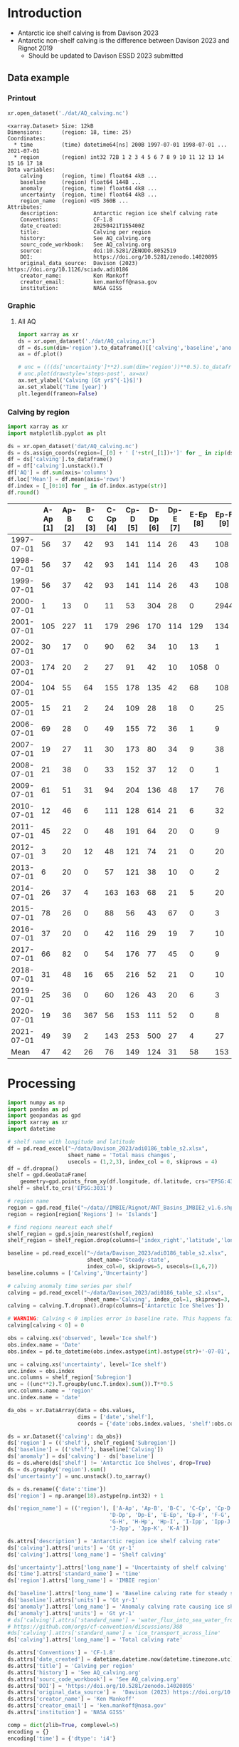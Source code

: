 
#+PROPERTY: header-args:jupyter-python+ :dir (file-name-directory buffer-file-name) :session davison_2023

* Table of contents                               :toc_3:noexport:
- [[#introduction][Introduction]]
  - [[#data-example][Data example]]
    - [[#printout][Printout]]
    - [[#graphic][Graphic]]
    - [[#calving-by-region][Calving by region]]
- [[#processing][Processing]]

* Introduction

+ Antarctic ice shelf calving is from Davison 2023
+ Antarctic non-shelf calving is the difference between Davison 2023 and Rignot 2019
  + Should be updated to Davison ESSD 2023 submitted 

** Data example

*** Printout

#+BEGIN_SRC jupyter-python :exports both :prologue "import xarray as xr" :display text/plain
xr.open_dataset('./dat/AQ_calving.nc')
#+END_SRC

#+RESULTS:
#+begin_example
<xarray.Dataset> Size: 12kB
Dimensions:      (region: 18, time: 25)
Coordinates:
  ,* time         (time) datetime64[ns] 200B 1997-07-01 1998-07-01 ... 2021-07-01
  ,* region       (region) int32 72B 1 2 3 4 5 6 7 8 9 10 11 12 13 14 15 16 17 18
Data variables:
    calving      (region, time) float64 4kB ...
    baseline     (region) float64 144B ...
    anomaly      (region, time) float64 4kB ...
    uncertainty  (region, time) float64 4kB ...
    region_name  (region) <U5 360B ...
Attributes:
    description:           Antarctic region ice shelf calving rate
    Conventions:           CF-1.8
    date_created:          20250421T155400Z
    title:                 Calving per region
    history:               See AQ_calving.org
    sourc_code_workbook:   See AQ_calving.org
    source:                doi:10.5281/ZENODO.8052519
    DOI:                   https://doi.org/10.5281/zenodo.14020895
    original_data_source:  Davison (2023) https://doi.org/10.1126/sciadv.adi0186
    creator_name:          Ken Mankoff
    creator_email:         ken.mankoff@nasa.gov
    institution:           NASA GISS
#+end_example

*** Graphic
**** All AQ

#+BEGIN_SRC jupyter-python :exports both :file ./fig/AQ_calving.png :epilogue "from adjust_spines import adjust_spines as adj\nadj(ax, ['left','bottom'])"
import xarray as xr
ds = xr.open_dataset('./dat/AQ_calving.nc')
df = ds.sum(dim='region').to_dataframe()[['calving','baseline','anomaly']]
ax = df.plot()

# unc = (((ds['uncertainty']**2).sum(dim='region'))**0.5).to_dataframe()
# unc.plot(drawstyle='steps-post', ax=ax)
ax.set_ylabel('Calving [Gt yr$^{-1}$]')
ax.set_xlabel('Time [year]')
plt.legend(frameon=False)
#+END_SRC

#+RESULTS:
[[file:./fig/AQ_calving.png]]

*** Calving by region

#+BEGIN_SRC jupyter-python :exports both
import xarray as xr
import matplotlib.pyplot as plt

ds = xr.open_dataset('dat/AQ_calving.nc')
ds = ds.assign_coords(region=[_[0] + ' ['+str(_[1])+']' for _ in zip(ds['region_name'].values,ds['region'].values)])
df = ds['calving'].to_dataframe()
df = df['calving'].unstack().T
df['AQ'] = df.sum(axis='columns')
df.loc['Mean'] = df.mean(axis='rows')
df.index = [_[0:10] for _ in df.index.astype(str)]
df.round()
#+END_SRC

#+RESULTS:
|            |   A-Ap [1] |   Ap-B [2] |   B-C [3] |   C-Cp [4] |   Cp-D [5] |   D-Dp [6] |   Dp-E [7] |   E-Ep [8] |   Ep-F [9] |   F-G [10] |   G-H [11] |   H-Hp [12] |   Hp-I [13] |   I-Ipp [14] |   Ipp-J [15] |   J-Jpp [16] |   Jpp-K [17] |   K-A [18] |   AQ |
|------------+------------+------------+-----------+------------+------------+------------+------------+------------+------------+------------+------------+-------------+-------------+--------------+--------------+--------------+--------------+------------+------|
| 1997-07-01 |         56 |         37 |        42 |         93 |        141 |        114 |         26 |         43 |        108 |         83 |        200 |          37 |          48 |           45 |           10 |          139 |           93 |         48 | 1363 |
| 1998-07-01 |         56 |         37 |        42 |         93 |        141 |        114 |         26 |         43 |        108 |         83 |        200 |          37 |          48 |           45 |           10 |         1995 |           93 |         48 | 3219 |
| 1999-07-01 |         56 |         37 |        42 |         93 |        141 |        114 |         26 |         43 |        108 |         83 |        200 |          37 |          48 |           45 |           10 |          139 |           93 |         48 | 1363 |
| 2000-07-01 |          1 |         13 |         0 |         11 |         53 |        304 |         28 |          0 |       2944 |         19 |        129 |          22 |         215 |          245 |           68 |         2064 |            0 |         11 | 6125 |
| 2001-07-01 |        105 |        227 |        11 |        179 |        296 |        170 |        114 |        129 |        134 |        302 |        475 |          67 |         138 |           75 |           37 |          153 |          102 |         61 | 2776 |
| 2002-07-01 |         30 |         17 |         0 |         90 |         62 |         34 |         10 |         13 |          1 |         34 |        230 |          21 |          43 |          436 |            1 |            0 |            8 |          2 | 1033 |
| 2003-07-01 |        174 |         20 |         2 |         27 |         91 |         42 |         10 |       1058 |          0 |         51 |        176 |          23 |          33 |           27 |            1 |            0 |           10 |          3 | 1750 |
| 2004-07-01 |        104 |         55 |        64 |        155 |        178 |        135 |         42 |         68 |        108 |        130 |        289 |          48 |          83 |           64 |           11 |           15 |           48 |         40 | 1636 |
| 2005-07-01 |         15 |         21 |         2 |         24 |        109 |         28 |         18 |          0 |         25 |         52 |         60 |          34 |          46 |          347 |            2 |            0 |           37 |         26 |  850 |
| 2006-07-01 |         69 |         28 |         0 |         49 |        155 |         72 |         36 |          1 |          9 |         94 |        102 |          27 |          38 |          162 |            5 |           41 |            7 |         17 |  910 |
| 2007-07-01 |         19 |         27 |        11 |         30 |        173 |         80 |         34 |          9 |         38 |         85 |        103 |          40 |          42 |           12 |            3 |            0 |           10 |         24 |  739 |
| 2008-07-01 |         21 |         38 |         0 |         33 |        152 |         37 |         12 |          0 |          1 |         17 |         58 |          47 |         286 |           33 |            4 |            0 |            0 |          4 |  744 |
| 2009-07-01 |         61 |         51 |        31 |         94 |        204 |        136 |         48 |         17 |         76 |        147 |       1670 |          71 |          93 |           58 |            8 |           85 |           69 |         55 | 2974 |
| 2010-07-01 |         12 |         46 |         6 |        111 |        128 |        614 |         21 |          6 |         32 |         79 |        230 |          81 |         255 |           36 |            2 |            0 |           17 |         45 | 1722 |
| 2011-07-01 |         45 |         22 |         0 |         48 |        191 |         64 |         20 |          0 |          9 |         76 |         92 |          64 |          71 |           11 |            3 |            0 |            0 |         25 |  741 |
| 2012-07-01 |          3 |         20 |        12 |         48 |        121 |         74 |         21 |          0 |         20 |         97 |        180 |          39 |          54 |            4 |            4 |            0 |           14 |         10 |  722 |
| 2013-07-01 |          6 |         20 |         0 |         57 |        121 |         38 |         10 |          0 |          2 |         34 |        698 |          61 |          67 |            3 |            3 |            0 |            4 |          5 | 1130 |
| 2014-07-01 |         26 |         37 |         4 |        163 |        163 |         68 |         21 |          5 |         20 |         67 |        488 |          93 |          80 |           52 |           13 |           14 |           33 |         26 | 1374 |
| 2015-07-01 |         78 |         26 |         0 |         88 |         56 |         43 |         67 |          0 |          3 |        148 |        220 |          71 |         107 |           13 |            3 |            5 |            0 |         57 |  986 |
| 2016-07-01 |         37 |         20 |         0 |         42 |        116 |         29 |         19 |          7 |         10 |         51 |        302 |          34 |          49 |           14 |            2 |           26 |            9 |         25 |  791 |
| 2017-07-01 |         66 |         82 |         0 |         54 |        176 |         77 |         45 |          0 |          9 |        152 |        307 |          34 |          49 |           14 |            3 |            9 |            4 |         22 | 1102 |
| 2018-07-01 |         31 |         48 |        16 |         65 |        216 |         52 |         21 |          0 |         10 |        107 |        207 |          35 |          50 |         1325 |            3 |           11 |            2 |         20 | 2219 |
| 2019-07-01 |         25 |         36 |         0 |         60 |        126 |         43 |         20 |          6 |          3 |         89 |        361 |          36 |          43 |           32 |            4 |            6 |            7 |         21 |  917 |
| 2020-07-01 |         19 |         36 |       367 |         56 |        153 |        111 |         52 |          0 |          8 |        116 |        210 |          28 |          43 |           50 |            4 |            0 |            0 |         15 | 1269 |
| 2021-07-01 |         49 |         39 |         2 |        143 |        253 |        500 |         27 |          4 |         27 |        127 |        292 |          31 |          66 |           23 |          109 |         1019 |            7 |        176 | 2895 |
| Mean       |         47 |         42 |        26 |         76 |        149 |        124 |         31 |         58 |        153 |         93 |        299 |          45 |          84 |          127 |           13 |          229 |           27 |         33 | 1654 |

* Processing

#+begin_src jupyter-python :exports both
import numpy as np
import pandas as pd
import geopandas as gpd
import xarray as xr
import datetime

# shelf name with longitude and latitude
df = pd.read_excel("~/data/Davison_2023/adi0186_table_s2.xlsx",
                   sheet_name = 'Total mass changes',
                   usecols = (1,2,3), index_col = 0, skiprows = 4)
df = df.dropna()
shelf = gpd.GeoDataFrame(
    geometry=gpd.points_from_xy(df.longitude, df.latitude, crs="EPSG:4326"), data=df)
shelf = shelf.to_crs('EPSG:3031')

# region name
region = gpd.read_file("~/data//IMBIE/Rignot/ANT_Basins_IMBIE2_v1.6.shp")
region = region[region['Regions'] != 'Islands']

# find regions nearest each shelf
shelf_region = gpd.sjoin_nearest(shelf,region)
shelf_region = shelf_region.drop(columns=['index_right','latitude','longitude','Regions'])

baseline = pd.read_excel("~/data/Davison_2023/adi0186_table_s2.xlsx",
                         sheet_name='Steady-state',
                         index_col=0, skiprows=5, usecols=(1,6,7))
baseline.columns = ['Calving','Uncertainty']

# calving anomaly time series per shelf
calving = pd.read_excel("~/data/Davison_2023/adi0186_table_s2.xlsx",
                        sheet_name='Calving', index_col=1, skiprows=3, header=(0,1))
calving = calving.T.dropna().drop(columns=['Antarctic Ice Shelves'])

# WARNING: Calving < 0 implies error in baseline rate. This happens fairly often (small values) and occasionally (large values)
calving[calving < 0] = 0

obs = calving.xs('observed', level='Ice shelf')
obs.index.name = 'Date'
obs.index = pd.to_datetime(obs.index.astype(int).astype(str)+'-07-01', format="%Y-%m-%d")

unc = calving.xs('uncertainty', level='Ice shelf')
unc.index = obs.index
unc.columns = shelf_region['Subregion']
unc = ((unc**2).T.groupby(unc.T.index).sum()).T**0.5
unc.columns.name = 'region'
unc.index.name = 'date'

da_obs = xr.DataArray(data = obs.values,
                      dims = ['date','shelf'],
                      coords = {'date':obs.index.values, 'shelf':obs.columns})

ds = xr.Dataset({'calving': da_obs})
ds['region'] = (('shelf'), shelf_region['Subregion'])
ds['baseline'] = (('shelf'), baseline['Calving'])
ds['anomaly'] = ds['calving'] - ds['baseline']
ds = ds.where(ds['shelf'] != 'Antarctic Ice Shelves', drop=True)
ds = ds.groupby('region').sum()
ds['uncertainty'] = unc.unstack().to_xarray()

ds = ds.rename({'date':'time'})
ds['region'] = np.arange(18).astype(np.int32) + 1

ds['region_name'] = (('region'), ['A-Ap', 'Ap-B', 'B-C', 'C-Cp', 'Cp-D',
                                'D-Dp', 'Dp-E', 'E-Ep', 'Ep-F', 'F-G',
                                'G-H', 'H-Hp', 'Hp-I', 'I-Ipp', 'Ipp-J',
                                'J-Jpp', 'Jpp-K', 'K-A'])

ds.attrs['description'] = 'Antarctic region ice shelf calving rate'
ds['calving'].attrs['units'] = 'Gt yr-1'
ds['calving'].attrs['long_name'] = 'Shelf calving'

ds['uncertainty'].attrs['long_name'] = 'Uncertainty of shelf calving'
ds['time'].attrs['standard_name'] = 'time'
ds['region'].attrs['long_name'] = 'IMBIE region'

ds['baseline'].attrs['long_name'] = 'Baseline calving rate for steady state ice shelf mass'
ds['baseline'].attrs['units'] = 'Gt yr-1'
ds['anomaly'].attrs['long_name'] = 'Anomaly calving rate causing ice shelf mass change'
ds['anomaly'].attrs['units'] = 'Gt yr-1'
# ds['calving'].attrs['standard_name'] = 'water_flux_into_sea_water_from_land_ice'
# https://github.com/orgs/cf-convention/discussions/388
#ds['calving'].attrs['standard_name'] = 'ice_transport_across_line'
ds['calving'].attrs['long_name'] = 'Total calving rate'

ds.attrs['Conventions'] = 'CF-1.8'
ds.attrs['date_created'] = datetime.datetime.now(datetime.timezone.utc).strftime("%Y%m%dT%H%M%SZ")
ds.attrs['title'] = 'Calving per region'
ds.attrs['history'] = 'See AQ_calving.org'
ds.attrs['sourc_code_workbook'] = 'See AQ_calving.org'
ds.attrs['DOI'] = 'https://doi.org/10.5281/zenodo.14020895'
ds.attrs['original_data_source'] =  'Davison (2023) https://doi.org/10.1126/sciadv.adi0186; doi:10.5281/ZENODO.8052519' 
ds.attrs['creator_name'] = 'Ken Mankoff'
ds.attrs['creator_email'] = 'ken.mankoff@nasa.gov'
ds.attrs['institution'] = 'NASA GISS'

comp = dict(zlib=True, complevel=5)
encoding = {}
encoding['time'] = {'dtype': 'i4'}

!rm ./dat/AQ_calving.nc
ds.to_netcdf('./dat/AQ_calving.nc', encoding=encoding)
!ncdump -h ./dat/AQ_calving.nc
#+end_src

#+RESULTS:
#+begin_example
netcdf AQ_calving {
dimensions:
	region = 18 ;
	time = 25 ;
variables:
	double calving(region, time) ;
		calving:_FillValue = NaN ;
		calving:units = "Gt yr-1" ;
		calving:long_name = "Total calving rate" ;
	double baseline(region) ;
		baseline:_FillValue = NaN ;
		baseline:long_name = "Baseline calving rate for steady state ice shelf mass" ;
		baseline:units = "Gt yr-1" ;
	double anomaly(region, time) ;
		anomaly:_FillValue = NaN ;
		anomaly:long_name = "Anomaly calving rate causing ice shelf mass change" ;
		anomaly:units = "Gt yr-1" ;
	int time(time) ;
		time:standard_name = "time" ;
		time:units = "days since 1997-07-01 00:00:00" ;
		time:calendar = "proleptic_gregorian" ;
	int region(region) ;
		region:long_name = "IMBIE region" ;
	double uncertainty(region, time) ;
		uncertainty:_FillValue = NaN ;
		uncertainty:long_name = "Uncertainty of shelf calving" ;
	string region_name(region) ;

// global attributes:
		:description = "Antarctic region ice shelf calving rate" ;
		:Conventions = "CF-1.8" ;
		:date_created = "20250421T184648Z" ;
		:title = "Calving per region" ;
		:history = "See AQ_calving.org" ;
		:sourc_code_workbook = "See AQ_calving.org" ;
		:DOI = "https://doi.org/10.5281/zenodo.14020895" ;
		:original_data_source = "Davison (2023) https://doi.org/10.1126/sciadv.adi0186; doi:10.5281/ZENODO.8052519" ;
		:creator_name = "Ken Mankoff" ;
		:creator_email = "ken.mankoff@nasa.gov" ;
		:institution = "NASA GISS" ;
}
#+end_example


